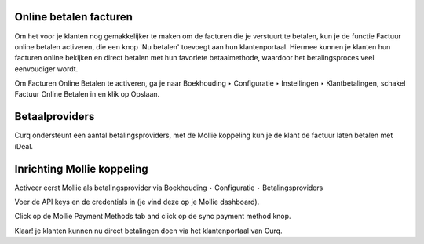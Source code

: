 Online betalen facturen
----
Om het voor je klanten nog gemakkelijker te maken om de facturen die je verstuurt te betalen, kun je de functie Factuur online betalen activeren, die een knop 'Nu betalen' toevoegt aan hun klantenportaal. Hiermee kunnen je klanten hun facturen online bekijken en direct betalen met hun favoriete betaalmethode, waardoor het betalingsproces veel eenvoudiger wordt.

Om Facturen Online Betalen te activeren, ga je naar Boekhouding ‣ Configuratie ‣ Instellingen ‣ Klantbetalingen, schakel Factuur Online Betalen in en klik op Opslaan.

.. image:: My-Ponto-Bank-Feed-Media/online_betalen_instellingen.png
       :width: 6.3in
       :height: 2.93264in

Betaalproviders
----
Curq ondersteunt een aantal betalingsproviders, met de Mollie koppeling kun je de klant de factuur laten betalen met iDeal.

.. image:: My-Ponto-Bank-Feed-Media/online_betalen_betaalproviders.png
       :width: 6.3in
       :height: 2.93264in

Inrichting Mollie koppeling
----
Activeer eerst Mollie als betalingsprovider via Boekhouding ‣ Configuratie ‣ Betalingsproviders

.. image:: My-Ponto-Bank-Feed-Media/online_betalen_betaalproviders.png
       :width: 6.3in
       :height: 2.93264in

Voer de API keys en de credentials in (je vind deze op je Mollie dashboard).


.. image:: My-Ponto-Bank-Feed-Media/betalingen_mollie_apisleutel.png
       :width: 6.3in
       :height: 2.93264in

Click op de Mollie Payment Methods tab and click op de sync payment method knop.

.. image:: My-Ponto-Bank-Feed-Media/online_betalen_mollie_sync_betalingswijze.png
       :width: 6.3in
       :height: 2.93264in

Klaar! je klanten kunnen nu direct betalingen doen via het klantenportaal van Curq.

